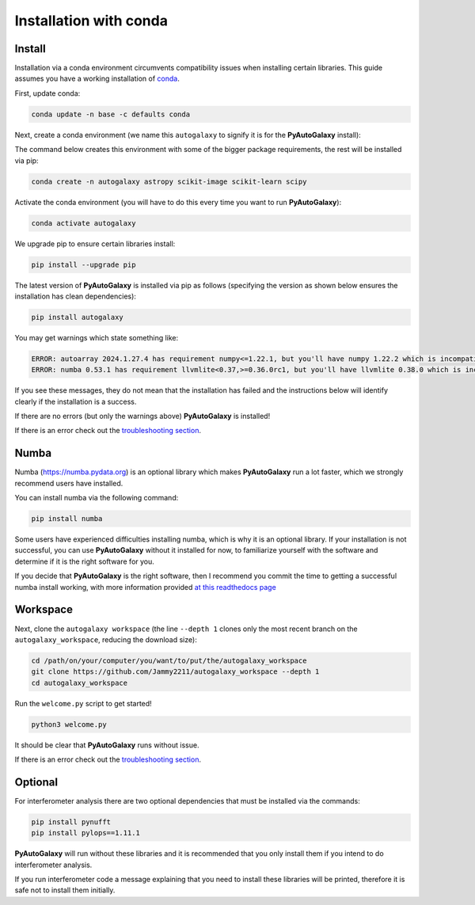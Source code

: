 .. _conda:

Installation with conda
=======================

Install
-------

Installation via a conda environment circumvents compatibility issues when installing certain libraries. This guide
assumes you have a working installation of `conda <https://conda.io/miniconda.html>`_.

First, update conda:

.. code-block:: bash

    conda update -n base -c defaults conda

Next, create a conda environment (we name this ``autogalaxy`` to signify it is for the **PyAutoGalaxy** install):

The command below creates this environment with some of the bigger package requirements, the rest will be installed
via pip:

.. code-block:: bash

    conda create -n autogalaxy astropy scikit-image scikit-learn scipy

Activate the conda environment (you will have to do this every time you want to run **PyAutoGalaxy**):

.. code-block:: bash

    conda activate autogalaxy

We upgrade pip to ensure certain libraries install:

.. code-block:: bash

    pip install --upgrade pip

The latest version of **PyAutoGalaxy** is installed via pip as follows (specifying the version as shown below ensures
the installation has clean dependencies):

.. code-block:: bash

    pip install autogalaxy

You may get warnings which state something like:

.. code-block:: bash

    ERROR: autoarray 2024.1.27.4 has requirement numpy<=1.22.1, but you'll have numpy 1.22.2 which is incompatible.
    ERROR: numba 0.53.1 has requirement llvmlite<0.37,>=0.36.0rc1, but you'll have llvmlite 0.38.0 which is incompatible.

If you see these messages, they do not mean that the installation has failed and the instructions below will
identify clearly if the installation is a success.

If there are no errors (but only the warnings above) **PyAutoGalaxy** is installed!

If there is an error check out the `troubleshooting section <https://pyautogalaxy.readthedocs.io/en/latest/installation/troubleshooting.html>`_.

Numba
-----

Numba (https://numba.pydata.org)  is an optional library which makes **PyAutoGalaxy** run a lot faster, which we
strongly recommend users have installed.

You can install numba via the following command:

.. code-block:: bash

    pip install numba

Some users have experienced difficulties installing numba, which is why it is an optional library. If your
installation is not successful, you can use **PyAutoGalaxy** without it installed for now, to familiarize yourself
with the software and determine if it is the right software for you.

If you decide that **PyAutoGalaxy** is the right software, then I recommend you commit the time to getting a
successful numba install working, with more information provided `at this readthedocs page <https://pyautogalaxy.readthedocs.io/en/latest/installation/numba.html>`_


Workspace
---------

Next, clone the ``autogalaxy workspace`` (the line ``--depth 1`` clones only the most recent branch on
the ``autogalaxy_workspace``, reducing the download size):

.. code-block:: bash

   cd /path/on/your/computer/you/want/to/put/the/autogalaxy_workspace
   git clone https://github.com/Jammy2211/autogalaxy_workspace --depth 1
   cd autogalaxy_workspace

Run the ``welcome.py`` script to get started!

.. code-block:: bash

   python3 welcome.py

It should be clear that **PyAutoGalaxy** runs without issue.

If there is an error check out the `troubleshooting section <https://pyautogalaxy.readthedocs.io/en/latest/installation/troubleshooting.html>`_.

Optional
--------

For interferometer analysis there are two optional dependencies that must be installed via the commands:

.. code-block:: bash

    pip install pynufft
    pip install pylops==1.11.1

**PyAutoGalaxy** will run without these libraries and it is recommended that you only install them if you intend to
do interferometer analysis.

If you run interferometer code a message explaining that you need to install these libraries will be printed, therefore
it is safe not to install them initially.